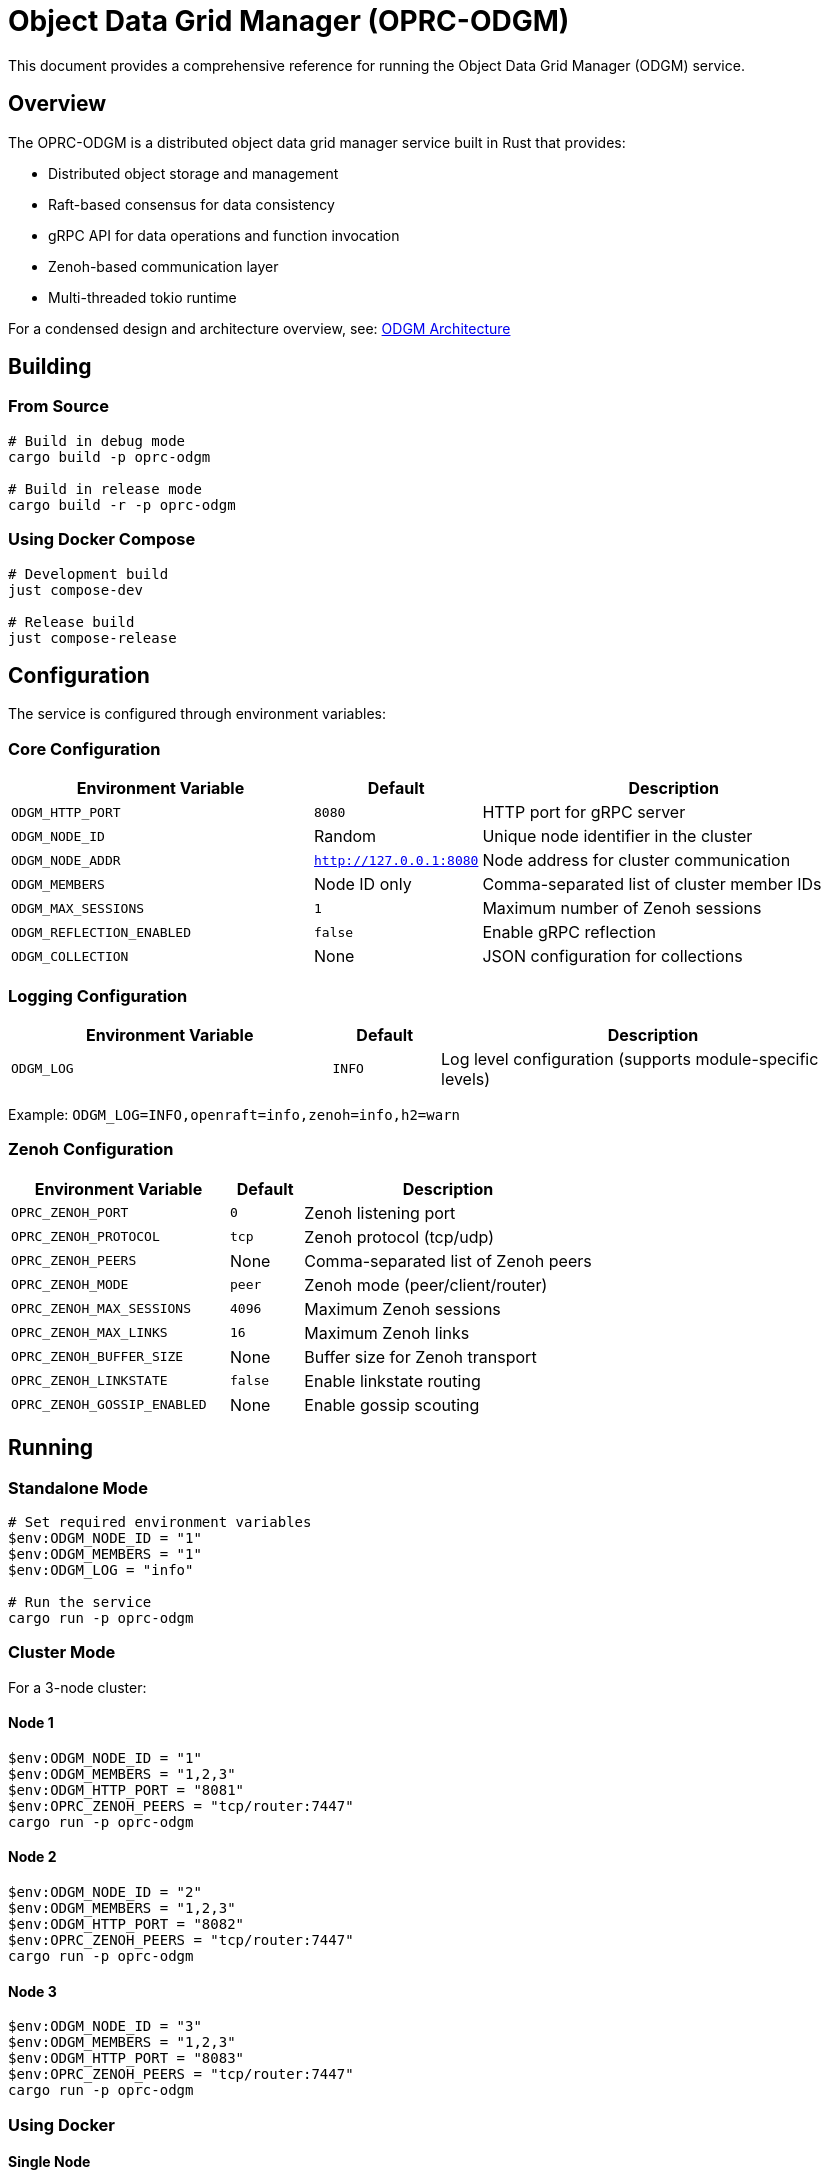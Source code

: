 = Object Data Grid Manager (OPRC-ODGM)

This document provides a comprehensive reference for running the Object Data Grid Manager (ODGM) service.

== Overview

The OPRC-ODGM is a distributed object data grid manager service built in Rust that provides:

* Distributed object storage and management
* Raft-based consensus for data consistency
* gRPC API for data operations and function invocation
* Zenoh-based communication layer
* Multi-threaded tokio runtime

For a condensed design and architecture overview, see: link:ODGM_ARCHITECTURE.md[ODGM Architecture]

== Building

=== From Source

[source,powershell]
----
# Build in debug mode
cargo build -p oprc-odgm

# Build in release mode
cargo build -r -p oprc-odgm
----

=== Using Docker Compose

[source,powershell]
----
# Development build
just compose-dev

# Release build
just compose-release
----

== Configuration

The service is configured through environment variables:

=== Core Configuration

[cols="3,1,4"]
|===
|Environment Variable |Default |Description

|`ODGM_HTTP_PORT`
|`8080`
|HTTP port for gRPC server

|`ODGM_NODE_ID`
|Random
|Unique node identifier in the cluster

|`ODGM_NODE_ADDR`
|`http://127.0.0.1:8080`
|Node address for cluster communication

|`ODGM_MEMBERS`
|Node ID only
|Comma-separated list of cluster member IDs

|`ODGM_MAX_SESSIONS`
|`1`
|Maximum number of Zenoh sessions

|`ODGM_REFLECTION_ENABLED`
|`false`
|Enable gRPC reflection

|`ODGM_COLLECTION`
|None
|JSON configuration for collections
|===

=== Logging Configuration

[cols="3,1,4"]
|===
|Environment Variable |Default |Description

|`ODGM_LOG`
|`INFO`
|Log level configuration (supports module-specific levels)
|===

Example: `ODGM_LOG=INFO,openraft=info,zenoh=info,h2=warn`

=== Zenoh Configuration

[cols="3,1,4"]
|===
|Environment Variable |Default |Description

|`OPRC_ZENOH_PORT`
|`0`
|Zenoh listening port

|`OPRC_ZENOH_PROTOCOL`
|`tcp`
|Zenoh protocol (tcp/udp)

|`OPRC_ZENOH_PEERS`
|None
|Comma-separated list of Zenoh peers

|`OPRC_ZENOH_MODE`
|`peer`
|Zenoh mode (peer/client/router)

|`OPRC_ZENOH_MAX_SESSIONS`
|`4096`
|Maximum Zenoh sessions

|`OPRC_ZENOH_MAX_LINKS`
|`16`
|Maximum Zenoh links

|`OPRC_ZENOH_BUFFER_SIZE`
|None
|Buffer size for Zenoh transport

|`OPRC_ZENOH_LINKSTATE`
|`false`
|Enable linkstate routing

|`OPRC_ZENOH_GOSSIP_ENABLED`
|None
|Enable gossip scouting
|===

== Running

=== Standalone Mode

[source,powershell]
----
# Set required environment variables
$env:ODGM_NODE_ID = "1"
$env:ODGM_MEMBERS = "1"
$env:ODGM_LOG = "info"

# Run the service
cargo run -p oprc-odgm
----

=== Cluster Mode

For a 3-node cluster:

==== Node 1
[source,powershell]
----
$env:ODGM_NODE_ID = "1"
$env:ODGM_MEMBERS = "1,2,3"
$env:ODGM_HTTP_PORT = "8081"
$env:OPRC_ZENOH_PEERS = "tcp/router:7447"
cargo run -p oprc-odgm
----

==== Node 2
[source,powershell]
----
$env:ODGM_NODE_ID = "2"
$env:ODGM_MEMBERS = "1,2,3"
$env:ODGM_HTTP_PORT = "8082"
$env:OPRC_ZENOH_PEERS = "tcp/router:7447"
cargo run -p oprc-odgm
----

==== Node 3
[source,powershell]
----
$env:ODGM_NODE_ID = "3"
$env:ODGM_MEMBERS = "1,2,3"
$env:ODGM_HTTP_PORT = "8083"
$env:OPRC_ZENOH_PEERS = "tcp/router:7447"
cargo run -p oprc-odgm
----

=== Using Docker

==== Single Node
[source,powershell]
----
docker run -d --name odgm-1 `
  -p 8080:8080 `
  -e "ODGM_NODE_ID=1" `
  -e "ODGM_MEMBERS=1" `
  -e "ODGM_LOG=info" `
  oprc-odgm
----

==== Cluster with Script
[source,bash]
----
# Use the provided cluster script
./deploy/run_odgm_cluster.sh 3  # Start 3-node cluster
----

=== Using Docker Compose

[source,powershell]
----
# Start development environment
docker compose up odgm-1 odgm-2 odgm-3
----

== Collection Configuration

Collections can be configured via the `ODGM_COLLECTION` environment variable using JSON format:

[source,json]
----
[
  {
    "name": "example",
    "partition_count": 12,
    "replica_count": 3,
    "shard_assignments": [],
    "shard_type": "raft",
    "options": {},
    "invocations": {
      "fn_routes": {
        "echo": {
          "url": "http://echo-fn",
          "stateless": true,
          "standby": false,
          "active_group": []
        }
      }
    }
  }
]
----

=== Collection Parameters

* `name`: Collection identifier
* `partition_count`: Number of partitions for data distribution
* `replica_count`: Number of replicas for fault tolerance
* `shard_type`: Type of shard implementation (`raft`, `mst`)
* `invocations`: Function routing configuration

== Shard Options

Available shard configuration options that can be set in the `options` field of collection configuration:

=== Raft Shard Options

* `raft_init_leader_only` - If set to `true`, only the primary node will initialize the Raft cluster. This is useful for controlled cluster startup. Default is `false`.
* `raft_net_leader_only` - If set to `true`, the shard will only be ready when it's the Raft leader. This affects network readiness signaling. Default is `false`.

=== MST (Merkle Search Tree) Shard Options

* `mst_sync_interval` - Sync interval in milliseconds for Merkle Search Tree synchronization between nodes. Default is `5000` (5 seconds).

=== Invocation Options

* `invoke_only_primary` - If set to `true`, function invocations will only be handled by the primary node. This is useful for testing purposes or when you want to ensure single-node execution. Default is `false`.
* `offload_max_pool_size` - Maximum number of connections in the function invocation connection pool. Default is `64`.
* `pool_max_idle_lifetime` - Maximum idle lifetime for connections in milliseconds before they are closed. Default is `30000` (30 seconds).
* `pool_max_lifetime` - Maximum total lifetime for connections in milliseconds before they are recycled. Default is `600000` (10 minutes).

=== Example Options Configuration

[source,json]
----
{
  "name": "example",
  "shard_type": "raft",
  "options": {
    "raft_init_leader_only": "true",
    "raft_net_leader_only": "false",
    "invoke_only_primary": "true",
    "offload_max_pool_size": "128",
    "pool_max_idle_lifetime": "60000",
    "pool_max_lifetime": "1200000"
  }
}
----

Note: All option values must be provided as strings in the JSON configuration.

== Runtime Behavior

=== Startup Process

1. **Runtime Initialization**: Creates multi-threaded tokio runtime based on CPU count
2. **Configuration Loading**: Loads configuration from environment variables
3. **Zenoh Session Setup**: Establishes Zenoh communication sessions
4. **Metadata Manager**: Initializes cluster metadata management
5. **Shard Manager**: Sets up shard factory and management
6. **gRPC Server**: Starts HTTP/gRPC server
7. **Collection Creation**: Creates collections if configured
8. **Signal Handling**: Listens for shutdown signals

=== Graceful Shutdown

The service handles `Ctrl+C` signals gracefully:

1. Receives shutdown signal
2. Initiates cleanup process
3. Closes ODGM instance
4. Shuts down all services

== Monitoring and Debugging

=== Log Levels

* `TRACE`: Detailed trace information
* `DEBUG`: Debug information
* `INFO`: General information (default)
* `WARN`: Warning messages
* `ERROR`: Error messages

=== Health Checks

The service exposes gRPC endpoints for health checking and data operations.

=== Reflection

Enable gRPC reflection for service discovery:

[source,powershell]
----
$env:ODGM_REFLECTION_ENABLED = "true"
----

== Troubleshooting

=== Common Issues

1. **Port Conflicts**: Ensure `ODGM_HTTP_PORT` is available
2. **Zenoh Connectivity**: Verify `OPRC_ZENOH_PEERS` configuration
3. **Cluster Formation**: Check `ODGM_MEMBERS` contains all node IDs
4. **Memory Issues**: Adjust `OPRC_ZENOH_MAX_SESSIONS` and buffer sizes

=== Performance Tuning

* **Worker Threads**: Automatically set based on CPU count
* **Zenoh Sessions**: Tune `ODGM_MAX_SESSIONS` based on load
* **Buffer Sizes**: Adjust `OPRC_ZENOH_BUFFER_SIZE` for throughput
* **Partitions**: Configure `partition_count` based on data distribution needs

== API Access

The service provides gRPC APIs on the configured HTTP port:

* Data operations (CRUD)
* Function invocation
* Metadata management

== Dependencies

Required services for full functionality:

* Zenoh router (for cluster communication)
* Function services (for invocation features)

== Examples

See `docker-compose.yml` and deployment scripts in the `deploy/` directory for complete examples.

== Improvements (summary)

High-impact improvement ideas being considered for ODGM:

* Kubernetes-native operation
** Automatic cluster member discovery via label selectors
** Configuration via ConfigMaps with live watch/refresh

* Observability
** Prometheus metrics for cluster, collections, shards, events, and function calls
** OpenTelemetry tracing around collection and Raft operations

* Performance
** Two-tier cache (L1/L2) with TTL and pluggable eviction (LRU/LFU/FIFO)
** Replication/anti-entropy tuning and shard balance metrics

* Reliability & Ops
** Health checks, shard migration/rebalance tooling, clearer readiness semantics

* Security
** Authentication/authorization and TLS for transport

These are summarized from the internal improvements plan and will be integrated incrementally.